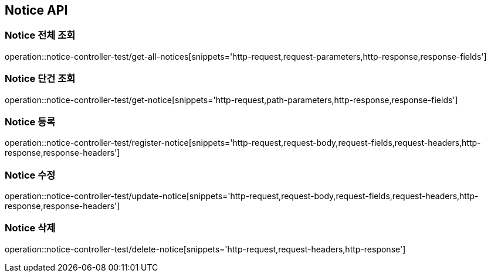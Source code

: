 [[Notice-API]]
== Notice API

[[Notice-전체-조회]]
=== Notice 전체 조회
operation::notice-controller-test/get-all-notices[snippets='http-request,request-parameters,http-response,response-fields']

[[Notice-단건-조회]]
=== Notice 단건 조회
operation::notice-controller-test/get-notice[snippets='http-request,path-parameters,http-response,response-fields']

[[Notice-등록]]
=== Notice 등록
operation::notice-controller-test/register-notice[snippets='http-request,request-body,request-fields,request-headers,http-response,response-headers']

[[Notice-수정]]
=== Notice 수정
operation::notice-controller-test/update-notice[snippets='http-request,request-body,request-fields,request-headers,http-response,response-headers']

[[Notice-삭제]]
=== Notice 삭제
operation::notice-controller-test/delete-notice[snippets='http-request,request-headers,http-response']
